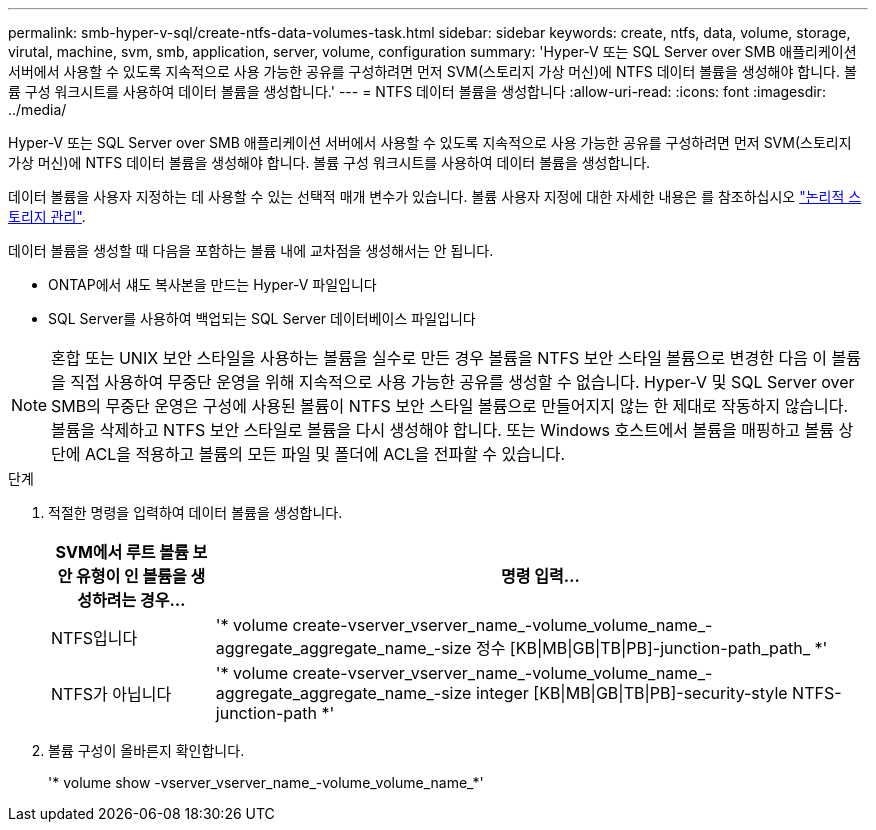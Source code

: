 ---
permalink: smb-hyper-v-sql/create-ntfs-data-volumes-task.html 
sidebar: sidebar 
keywords: create, ntfs, data, volume, storage, virutal, machine, svm, smb, application, server, volume, configuration 
summary: 'Hyper-V 또는 SQL Server over SMB 애플리케이션 서버에서 사용할 수 있도록 지속적으로 사용 가능한 공유를 구성하려면 먼저 SVM(스토리지 가상 머신)에 NTFS 데이터 볼륨을 생성해야 합니다. 볼륨 구성 워크시트를 사용하여 데이터 볼륨을 생성합니다.' 
---
= NTFS 데이터 볼륨을 생성합니다
:allow-uri-read: 
:icons: font
:imagesdir: ../media/


[role="lead"]
Hyper-V 또는 SQL Server over SMB 애플리케이션 서버에서 사용할 수 있도록 지속적으로 사용 가능한 공유를 구성하려면 먼저 SVM(스토리지 가상 머신)에 NTFS 데이터 볼륨을 생성해야 합니다. 볼륨 구성 워크시트를 사용하여 데이터 볼륨을 생성합니다.

데이터 볼륨을 사용자 지정하는 데 사용할 수 있는 선택적 매개 변수가 있습니다. 볼륨 사용자 지정에 대한 자세한 내용은 를 참조하십시오 link:link:../volumes/index.html["논리적 스토리지 관리"].

데이터 볼륨을 생성할 때 다음을 포함하는 볼륨 내에 교차점을 생성해서는 안 됩니다.

* ONTAP에서 섀도 복사본을 만드는 Hyper-V 파일입니다
* SQL Server를 사용하여 백업되는 SQL Server 데이터베이스 파일입니다


[NOTE]
====
혼합 또는 UNIX 보안 스타일을 사용하는 볼륨을 실수로 만든 경우 볼륨을 NTFS 보안 스타일 볼륨으로 변경한 다음 이 볼륨을 직접 사용하여 무중단 운영을 위해 지속적으로 사용 가능한 공유를 생성할 수 없습니다. Hyper-V 및 SQL Server over SMB의 무중단 운영은 구성에 사용된 볼륨이 NTFS 보안 스타일 볼륨으로 만들어지지 않는 한 제대로 작동하지 않습니다. 볼륨을 삭제하고 NTFS 보안 스타일로 볼륨을 다시 생성해야 합니다. 또는 Windows 호스트에서 볼륨을 매핑하고 볼륨 상단에 ACL을 적용하고 볼륨의 모든 파일 및 폴더에 ACL을 전파할 수 있습니다.

====
.단계
. 적절한 명령을 입력하여 데이터 볼륨을 생성합니다.
+
[cols="1, 4"]
|===
| SVM에서 루트 볼륨 보안 유형이 인 볼륨을 생성하려는 경우... | 명령 입력... 


 a| 
NTFS입니다
 a| 
'* volume create-vserver_vserver_name_-volume_volume_name_-aggregate_aggregate_name_-size 정수 [KB{vbar}MB{vbar}GB{vbar}TB{vbar}PB]-junction-path_path_ *'



 a| 
NTFS가 아닙니다
 a| 
'* volume create-vserver_vserver_name_-volume_volume_name_-aggregate_aggregate_name_-size integer [KB{vbar}MB{vbar}GB{vbar}TB{vbar}PB]-security-style NTFS-junction-path *'

|===
. 볼륨 구성이 올바른지 확인합니다.
+
'* volume show -vserver_vserver_name_-volume_volume_name_*'



